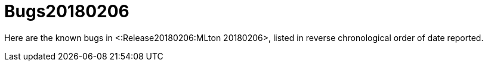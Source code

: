 Bugs20180206
============

Here are the known bugs in <:Release20180206:MLton 20180206>, listed
in reverse chronological order of date reported.
